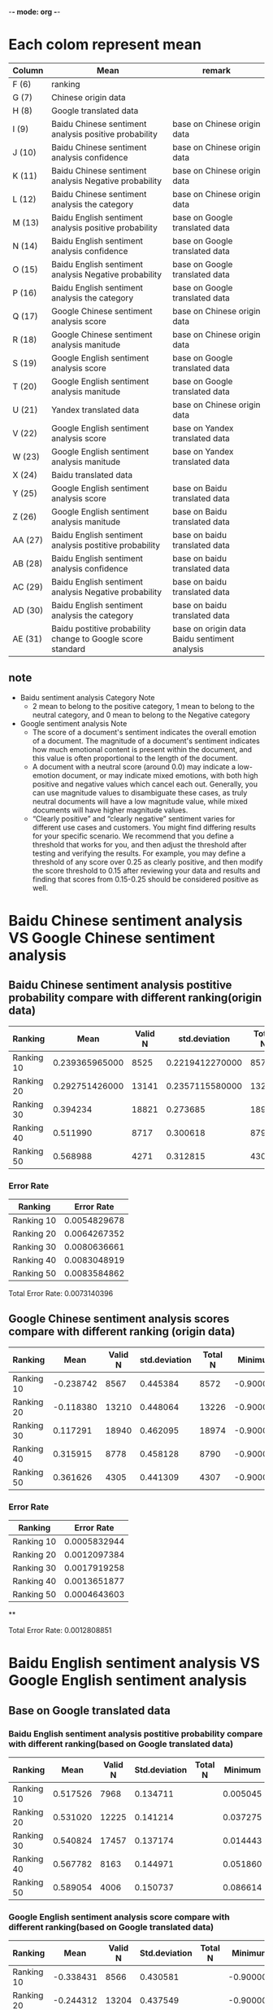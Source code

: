 -*- mode: org -*-
* Each colom represent mean
| Column  | Mean                                                        | remark                                       |
|---------+-------------------------------------------------------------+----------------------------------------------|
| F (6)   | ranking                                                     |                                              |
| G (7)   | Chinese origin data                                         |                                              |
| H (8)   | Google translated data                                      |                                              |
| I (9)   | Baidu Chinese sentiment analysis positive probability       | base on Chinese origin data                  |
| J (10)  | Baidu Chinese sentiment analysis confidence                 | base on Chinese origin data                  |
| K (11)  | Baidu Chinese sentiment analysis Negative probability       | base on Chinese origin data                  |
| L (12)  | Baidu Chinese sentiment analysis the category               | base on Chinese origin data                  |
| M (13)  | Baidu English sentiment analysis positive probability       | base on Google translated data               |
| N (14)  | Baidu English sentiment analysis confidence                 | base on Google translated data               |
| O (15)  | Baidu English sentiment analysis Negative probability       | base on Google translated data               |
| P (16)  | Baidu English sentiment analysis the category               | base on Google translated data               |
| Q (17)  | Google Chinese sentiment analysis score                     | base on Chinese origin data                  |
| R (18)  | Google Chinese sentiment analysis manitude                  | base on Chinese origin data                  |
| S (19)  | Google English sentiment analysis score                     | base on Google translated data               |
| T (20)  | Google English sentiment analysis manitude                  | base on Google translated data               |
| U (21)  | Yandex translated data                                      | base on Chinese origin data                  |
| V (22)  | Google English sentiment analysis score                     | base on Yandex translated data               |
| W (23)  | Google English sentiment analysis manitude                  | base on Yandex translated data               |
| X (24)  | Baidu translated data                                       |                                              |
| Y (25)  | Google English sentiment analysis score                     | base on Baidu translated data                |
| Z (26)  | Google English sentiment analysis manitude                  | base on Baidu translated data                |
| AA (27) | Baidu English sentiment analysis postitive probability      | base on baidu translated data                |
| AB (28) | Baidu English sentiment analysis confidence                 | base on baidu translated data                |
| AC (29) | Baidu English sentiment analysis Negative probability       | base on baidu translated data                |
| AD (30) | Baidu English sentiment analysis the category               | base on baidu translated data                |
| AE (31) | Baidu postitive probability change to Google score standard | base on origin data Baidu sentiment analysis |


** note
+ Baidu sentiment analysis Category Note
 - 2 mean to belong to the positive category, 1 mean to belong to the neutral category, and 0 mean to belong to the Negative category
+ Google sentiment analysis Note
 - The score of a document's sentiment indicates the overall emotion of a document. The magnitude of a document's sentiment indicates how much emotional content is present within the document, and this value is often proportional to the length of the document.
 - A document with a neutral score (around 0.0) may indicate a low-emotion document, or may indicate mixed emotions, with both high positive and negative values which cancel each out. Generally, you can use magnitude values to disambiguate these cases, as truly neutral documents will have a low magnitude value, while mixed documents will have higher magnitude values.
 - “Clearly positive” and “clearly negative” sentiment varies for different use cases and customers. You might find differing results for your specific scenario. We recommend that you define a threshold that works for you, and then adjust the threshold after testing and verifying the results. For example, you may define a threshold of any score over 0.25 as clearly positive, and then modify the score threshold to 0.15 after reviewing your data and results and finding that scores from 0.15-0.25 should be considered positive as well.
* Baidu Chinese sentiment analysis VS Google Chinese sentiment analysis
** Baidu Chinese sentiment analysis postitive probability compare with different ranking(origin data)
| Ranking    |           Mean | Valid N |   std.deviation | Total N |  Minimum |  Maximum |
|------------+----------------+---------+-----------------+---------+----------+----------|
| Ranking 10 | 0.239365965000 |    8525 | 0.2219412270000 |    8572 | 0.000106 | 1.000000 |
| Ranking 20 | 0.292751426000 |   13141 | 0.2357115580000 |   13226 | 0.000162 | 1.000000 |
| Ranking 30 |       0.394234 |   18821 |        0.273685 |   18974 | 0.000214 | 1.000000 |
| Ranking 40 |       0.511990 |    8717 |        0.300618 |    8790 | 0.001050 | 1.000000 |
| Ranking 50 |       0.568988 |    4271 |        0.312815 |    4307 | 0.000536 | 1.000000 |

[[./img/MarginalMeansOfBaiduPositiveProbabilityForOriginData.jpg]]
*** Error Rate
| Ranking    |   Error Rate |
|------------+--------------|
| Ranking 10 | 0.0054829678 |
| Ranking 20 | 0.0064267352 |
| Ranking 30 | 0.0080636661 |
| Ranking 40 | 0.0083048919 |
| Ranking 50 | 0.0083584862 |

Total Error Rate: 0.0073140396

** Google Chinese sentiment analysis scores compare with different ranking (origin data)
| Ranking    |      Mean | Valid N | std.deviation | Total N |   Minimum |  Maximum |
|------------+-----------+---------+---------------+---------+-----------+----------|
| Ranking 10 | -0.238742 |    8567 |      0.445384 |    8572 | -0.900000 | 0.900000 |
| Ranking 20 | -0.118380 |   13210 |      0.448064 |   13226 | -0.900000 | 0.900000 |
| Ranking 30 |  0.117291 |   18940 |      0.462095 |   18974 | -0.900000 | 0.900000 |
| Ranking 40 |  0.315915 |    8778 |      0.458128 |    8790 | -0.900000 | 0.900000 |
| Ranking 50 |  0.361626 |    4305 |      0.441309 |    4307 | -0.900000 | 0.900000 |

[[./img/MarginalMeansOfGoogleScoreForOriginData.jpg]]
*** Error Rate
| Ranking    |   Error Rate |
|------------+--------------|
| Ranking 10 | 0.0005832944 |
| Ranking 20 | 0.0012097384 |
| Ranking 30 | 0.0017919258 |
| Ranking 40 | 0.0013651877 |
| Ranking 50 | 0.0004643603 |

**

Total Error Rate: 0.0012808851

* Baidu English sentiment analysis VS Google English sentiment analysis
** Base on Google translated data
*** Baidu English sentiment analysis postitive probability compare with different ranking(based on Google translated data)
| Ranking    |     Mean | Valid N | Std.deviation | Total N |  Minimum |  Maximum | Variance |
|------------+----------+---------+---------------+---------+----------+----------+----------|
| Ranking 10 | 0.517526 |    7968 |      0.134711 |         | 0.005045 | 1.000000 | 0.018147 |
| Ranking 20 | 0.531020 |   12225 |      0.141214 |         | 0.037275 | 1.000000 | 0.019941 |
| Ranking 30 | 0.540824 |   17457 |      0.137174 |         | 0.014443 | 1.000000 | 0.018817 |
| Ranking 40 | 0.567782 |    8163 |      0.144971 |         | 0.051860 | 1.000000 | 0.021016 |
| Ranking 50 | 0.589054 |    4006 |      0.150737 |         | 0.086614 | 1.000000 | 0.022722 |
[[./img/MarginalMeansOfBaiduPositiveProbabilityForGoogleTranslatedData.jpg]]

*** Google English sentiment analysis score compare with different ranking(based on Google translated data)
| Ranking    |      Mean | Valid N | Std.deviation | Total N |   Minimum |  Maximum | Variance |
|------------+-----------+---------+---------------+---------+-----------+----------+----------|
| Ranking 10 | -0.338431 |    8566 |      0.430581 |         | -0.900000 | 0.900000 | 0.185400 |
| Ranking 20 | -0.244312 |   13204 |      0.437549 |         | -0.900000 | 0.900000 | 0.191449 |
| Ranking 30 | -0.057978 |   18940 |      0.447353 |         | -0.900000 | 0.900000 | 0.200125 |
| Ranking 40 |  0.147830 |    8777 |      0.455342 |         | -0.900000 | 0.900000 | 0.207336 |
| Ranking 50 |  0.225000 |    4304 |      0.453471 |         | -0.900000 | 0.900000 | 0.205636 |

[[./img/MarginalMeansOfGoogleScoreForGoogleTranslatedData.jpg]]
